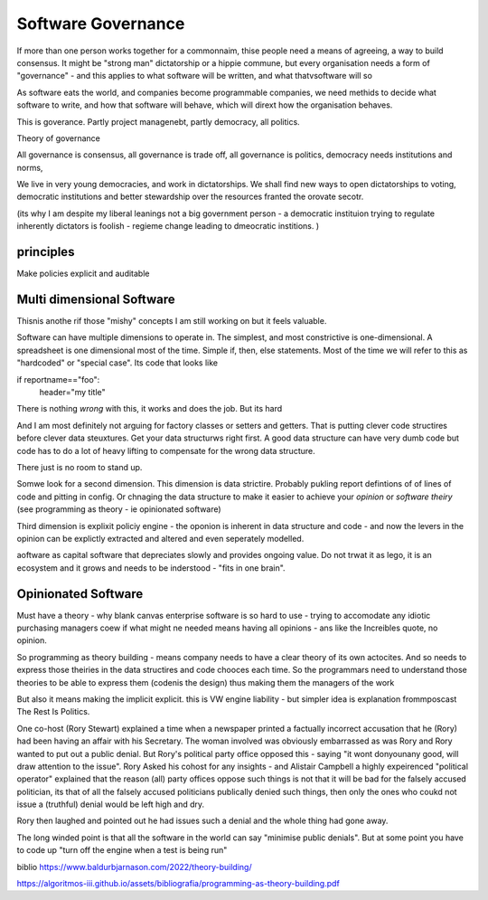 Software Governance
===================

If more than one person works together for a commonnaim, thise people need a means of agreeing, a way to build consensus.  It might be "strong man" dictatorship or a hippie commune, but every organisation needs a form of "governance" - and this applies to what software will be written, and what thatvsoftware will so

As software eats the world, and companies become programmable companies, we need methids to decide what software to write, and how that software will behave, which will dirext how the organisation behaves.

This is goverance.  Partly project managenebt, partly democracy, all politics.

Theory of governance

All governance is consensus, all governance is trade off, all governance is politics, democracy needs institutions and norms, 

We live in very young democracies, and work in dictatorships.  We shall find new ways to open dictatorships to voting, democratic institutions and better stewardship over the resources franted the orovate secotr.

(its why I am despite my liberal leanings not a big government person - a democratic instituion trying to regulate inherently dictators is foolish - regieme change leading to dmeocratic institions. )


principles
----------

Make policies explicit and auditable 

Multi dimensional Software
--------------------------

Thisnis anothe rif those "mishy" concepts I am still working on but it feels valuable.

Software can have multiple dimensions to operate in.  The simplest, and most constrictive is one-dimensional.  A spreadsheet is one dimensional most of the time.  Simple if, then, else statements. Most of the time we will refer to this as "hardcoded" or "special case".  Its code that looks like

if reportname=="foo":
   header="my title"
   
There is nothing *wrong* with this, it works and does the job.  But its hard

And I am most definitely not arguing for factory classes or setters and getters.  That is putting clever code structires before clever data steuxtures.  Get your data structurws right first. A good data structure can have very dumb code but code has to do a lot of heavy lifting to compensate for the wrong data structure.

There just is no room to stand up.

Somwe look for a second dimension.  This dimension is data strictire.  Probably pukling report defintions of of lines of code and pitting in config.
Or chnaging the data structure to make it easier to achieve your *opinion* or *software theiry* (see programming as theory - ie opinionated software)

Third dimension is explixit policiy engine - the oponion is inherent in data structure and code - and now the levers in the opinion can be explictly extracted and altered and even seperately modelled.


aoftware as capital
software that depreciates slowly and provides ongoing value.  Do not trwat it as lego, it is an ecosystem and it grows and needs to be inderstood - "fits in one brain".

Opinionated Software
--------------------
Must have a theory - why blank canvas enterprise software is so hard to use - trying to accomodate any idiotic purchasing managers coew if what might ne needed means having all opinions - ans like the Increibles quote, no opinion.

So programming as theory building - means company needs to have a clear theory of its own actocites. And so needs to express those theiries in the data structires and code chooces each time.
So the programmars need to understand those theories to be able to express them (codenis the design) thus making them the managers of the work

But also it means making the implicit explicit. this is VW engine liability - but simpler idea is explanation frommposcast The Rest Is Politics.

One co-host (Rory Stewart) explained a time when a newspaper printed a factually incorrect accusation that he (Rory) had been having an affair with his Secretary.  The woman involved was obviously embarrassed as was Rory and Rory wanted to put out a public denial.  But Rory's political party office opposed this - saying "it wont donyounany good, will draw attention to the issue".  Rory Asked his cohost for any insights - and Alistair Campbell a highly expeirenced "political operator" explained that the reason (all) party offices oppose such things is not that it will be bad for the falsely accused politician, its that of all the falsely accused politicians publically denied such things, then only the ones who coukd not issue a (truthful) denial would be left high and dry. 

Rory then laughed and pointed out he had issues such a denial and the whole thing had gone away. 

The long winded point is that all the software in the world can say "minimise public denials". But at some point you have to code up "turn off the engine when a test is being run"

biblio
https://www.baldurbjarnason.com/2022/theory-building/

https://algoritmos-iii.github.io/assets/bibliografia/programming-as-theory-building.pdf
